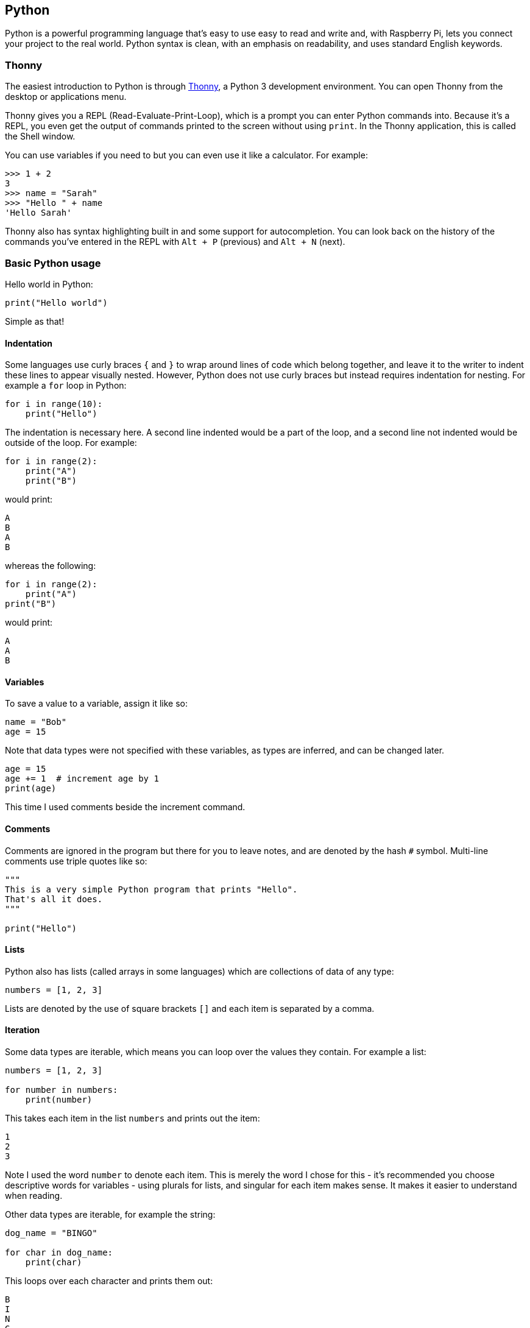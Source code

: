 == Python

Python is a powerful programming language that's easy to use easy to read and write and, with Raspberry Pi, lets you connect your project to the real world. Python syntax is clean, with an emphasis on readability, and uses standard English keywords.

=== Thonny

The easiest introduction to Python is through https://thonny.org/[Thonny], a Python 3 development environment. You can open Thonny from the desktop or applications menu.

Thonny gives you a REPL (Read-Evaluate-Print-Loop), which is a prompt you can enter Python commands into. Because it's a REPL, you even get the output of commands printed to the screen without using `print`. In the Thonny application, this is called the Shell window.

You can use variables if you need to but you can even use it like a calculator. For example:

[,python]
----
>>> 1 + 2
3
>>> name = "Sarah"
>>> "Hello " + name
'Hello Sarah'
----

Thonny also has syntax highlighting built in and some support for autocompletion. You can look back on the history of the commands you've entered in the REPL with `Alt + P` (previous) and `Alt + N` (next).

=== Basic Python usage

Hello world in Python:

[,python]
----
print("Hello world")
----

Simple as that!

==== Indentation

Some languages use curly braces `{` and `}` to wrap around lines of code which belong together, and leave it to the writer to indent these lines to appear visually nested. However, Python does not use curly braces but instead requires indentation for nesting. For example a `for` loop in Python:

[,python]
----
for i in range(10):
    print("Hello")
----

The indentation is necessary here. A second line indented would be a part of the loop, and a second line not indented would be outside of the loop. For example:

[,python]
----
for i in range(2):
    print("A")
    print("B")
----

would print:

----
A
B
A
B
----

whereas the following:

[,python]
----
for i in range(2):
    print("A")
print("B")
----

would print:

----
A
A
B
----

==== Variables

To save a value to a variable, assign it like so:

[,python]
----
name = "Bob"
age = 15
----

Note that data types were not specified with these variables, as types are inferred, and can be changed later.

[,python]
----
age = 15
age += 1  # increment age by 1
print(age)
----

This time I used comments beside the increment command.

==== Comments

Comments are ignored in the program but there for you to leave notes, and are denoted by the hash `#` symbol. Multi-line comments use triple quotes like so:

[,python]
----
"""
This is a very simple Python program that prints "Hello".
That's all it does.
"""

print("Hello")
----

==== Lists

Python also has lists (called arrays in some languages) which are collections of data of any type:

[,python]
----
numbers = [1, 2, 3]
----

Lists are denoted by the use of square brackets `[]` and each item is separated by a comma.

==== Iteration

Some data types are iterable, which means you can loop over the values they contain. For example a list:

[,python]
----
numbers = [1, 2, 3]

for number in numbers:
    print(number)
----

This takes each item in the list `numbers` and prints out the item:

----
1
2
3
----

Note I used the word `number` to denote each item. This is merely the word I chose for this - it's recommended you choose descriptive words for variables - using plurals for lists, and singular for each item makes sense. It makes it easier to understand when reading.

Other data types are iterable, for example the string:

[,python]
----
dog_name = "BINGO"

for char in dog_name:
    print(char)
----

This loops over each character and prints them out:

----
B
I
N
G
O
----

==== Range

The integer data type is not iterable and trying to iterate over it will produce an error. For example:

[,python]
----
for i in 3:
    print(i)
----

will produce:

[,python]
----
TypeError: 'int' object is not iterable
----

image::images/python-error.png[Python error]

However you can make an iterable object using the `range` function:

[,python]
----
for i in range(3):
    print(i)
----

`range(5)` contains the numbers `0`, `1`, `2`, `3` and `4` (five numbers in total). To get the numbers `1` to `5` (inclusive) use `range(1, 6)`.

==== Length

You can use functions like `len` to find the length of a string or a list:

[,python]
----
name = "Jamie"
print(len(name))  # 5

names = ["Bob", "Jane", "James", "Alice"]
print(len(names))  # 4
----

==== If statements

You can use `if` statements for control flow:

[,python]
----
name = "Joe"

if len(name) > 3:
    print("Nice name,")
    print(name)
else:
    print("That's a short name,")
    print(name)
----

=== Python files in Thonny

To create a Python file in Thonny, click `File > New` and you'll be given a +++<untitled>+++window. This is an empty file, not a Python prompt. You write a Python file in this window, save it, then run it and you'll see the output in the other window.+++</untitled>+++

For example, in the new window, type:

[,python]
----
n = 0

for i in range(1, 101):
    n += i

print("The sum of the numbers 1 to 100 is:")
print(n)
----

Then save this file (`File > Save` or `Ctrl + S`) and run (`Run > Run Module` or hit `F5`) and you'll see the output in your original Python window.

=== Using the Command Line

You can write a Python file in a standard editor, and run it as a Python script from the command line. Just navigate to the directory the file is saved in (use `cd` and `ls` for guidance) and run with `python3`, e.g. `python3 hello.py`.

image::images/run-python.png[Python command line]

=== Other Ways of Using Python

The standard built-in Python shell is accessed by typing `python3` in the terminal.

This shell is a prompt ready for Python commands to be entered. You can use this in the same way as Thonny, but it does not have syntax highlighting or autocompletion. You can look back on the history of the commands you've entered in the REPL by using the +++<kbd>+++Up/Down+++</kbd>+++ keys. Use `Ctrl + D` to exit.

==== IPython

IPython is an interactive Python shell with syntax highlighting, autocompletion, pretty printing, built-in documentation, and more. IPython is not installed by default. Install with:

[,bash]
----
sudo pip3 install ipython
----

Then run with `ipython` from the command line. It works like the standard `python3`, but has more features. Try typing `len?` and hitting `Enter`. You're shown information including the docstring for the `len` function:

[,python]
----
Type:       builtin_function_or_method
String Form:<built-in function len>
Namespace:  Python builtin
Docstring:
len(object) -> integer

Return the number of items of a sequence or mapping.
----

Try the following dictionary comprehension:

[,python]
----
{i: i ** 3 for i in range(12)}
----

This will pretty print the following:

[,python]
----
{0: 0,
 1: 1,
 2: 8,
 3: 27,
 4: 64,
 5: 125,
 6: 216,
 7: 343,
 8: 512,
 9: 729,
 10: 1000,
 11: 1331}
----

In the standard Python shell, this would have printed on one line:

[,python]
----
{0: 0, 1: 1, 2: 8, 3: 27, 4: 64, 5: 125, 6: 216, 7: 343, 8: 512, 9: 729, 10: 1000, 11: 1331}
----

image::images/python-vs-ipython.png[Python vs ipython]

You can look back on the history of the commands you've entered in the REPL by using the +++<kbd>+++Up/Down+++</kbd>+++ keys like in `python`. The history also persists to the next session, so you can exit `ipython` and return (or switch between v2/3) and the history remains. Use `Ctrl + D` to exit.

=== Installing Python Libraries

==== apt

Some Python packages can be found in the Raspberry Pi OS archives, and can be installed using apt, for example:

[,bash]
----
sudo apt update
sudo apt install python-picamera
----

This is a preferable method of installing, as it means that the modules you install can be kept up to date easily with the usual `sudo apt update` and `sudo apt full-upgrade` commands.

==== pip

Not all Python packages are available in the Raspberry Pi OS archives, and those that are can sometimes be out of date. If you can't find a suitable version in the Raspberry Pi OS archives, you can install packages from the http://pypi.python.org/[Python Package Index] (known as PyPI).

To do so, install pip:

[,bash]
----
sudo apt install python3-pip
----

Then install Python packages (e.g. `simplejson`) with `pip3`:

[,bash]
----
sudo pip3 install simplejson
----

===== piwheels

The official Python Package Index (PyPI) hosts files uploaded by package maintainers. Some packages require compilation (compiling C/{cpp} or similar code) in order to install them, which can be a time-consuming task, particlarly on the single-core Raspberry Pi 1 or Raspberry Pi Zero.

piwheels is a service providing pre-compiled packages (called _Python wheels_) ready for use on the Raspberry Pi. Raspberry Pi OS is pre-configured to use piwheels for pip. Read more about the piwheels project at https://www.piwheels.org/[www.piwheels.org].

